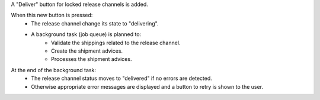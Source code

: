 A "Deliver" button for locked release channels is added.

When this new button is pressed:
  - The release channel change its state to "delivering".
  - A background task (job queue) is planned to:
      - Validate the shippings related to the release channel.
      - Create the shipment advices.
      - Processes the shipment advices.

At the end of the background task:
  - The release channel status moves to "delivered" if no errors are detected.
  - Otherwise appropriate error messages are displayed and a button to retry
    is shown to the user.
